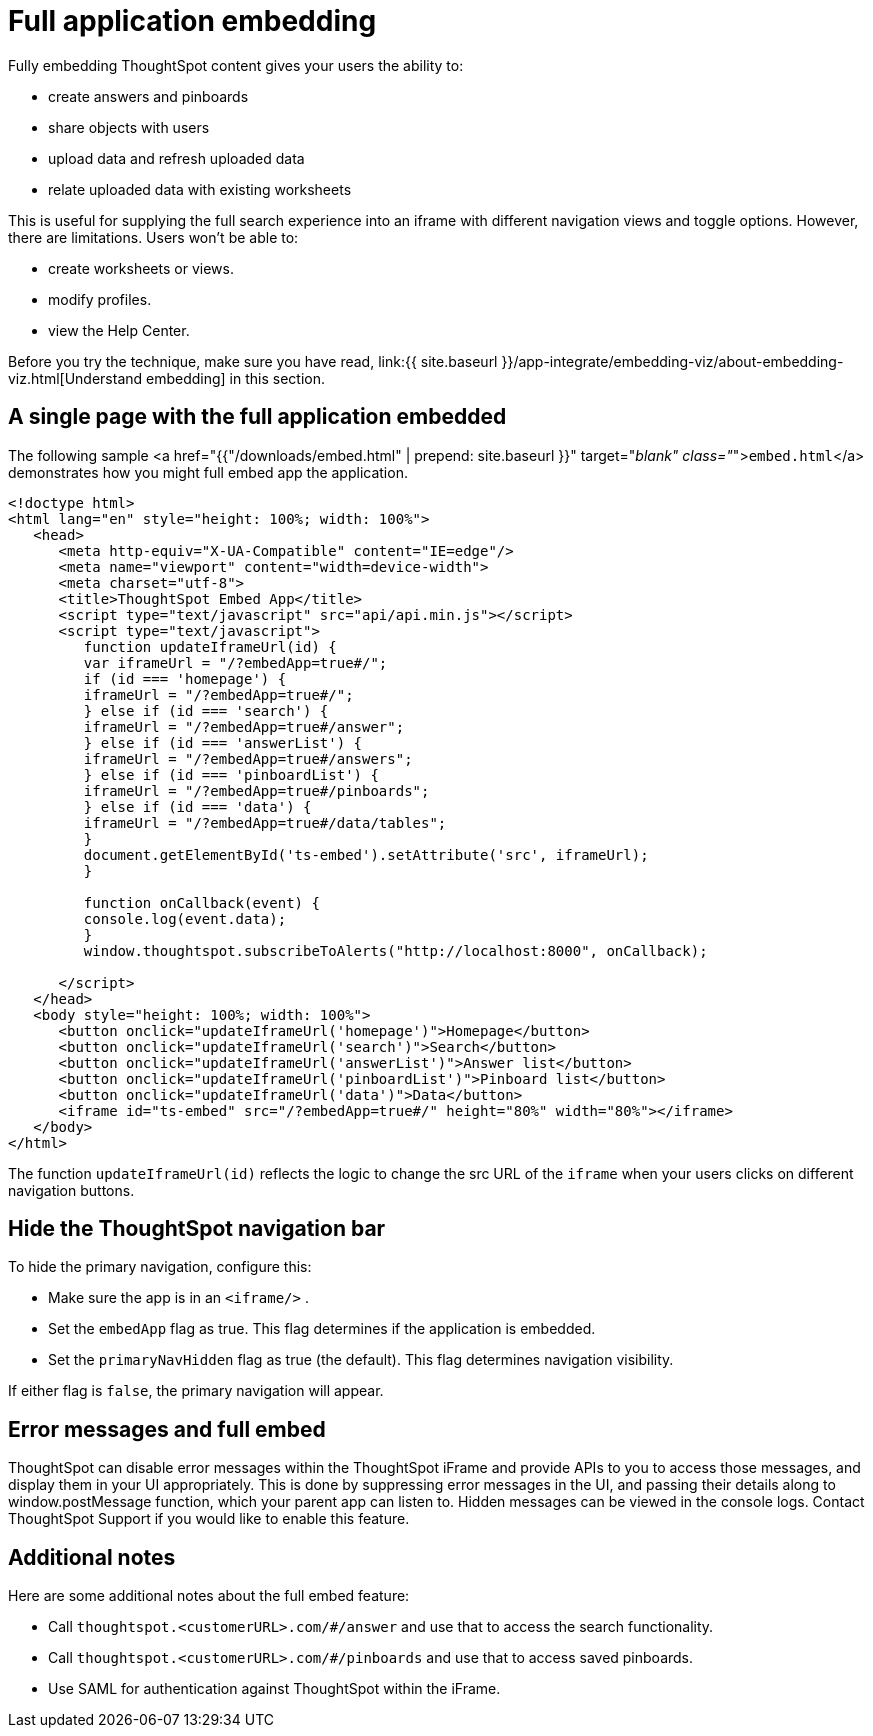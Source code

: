 = Full application embedding
:last_updated: tbd
:summary: "Full embedding allows users to create ThoughtSpot content in an embedded environment."
:sidebar: mydoc_sidebar
:permalink: /:collection/:path.html --

Fully embedding ThoughtSpot content gives your users the ability to:

* create answers and pinboards
* share objects with users
* upload data and refresh uploaded data
* relate uploaded data with existing worksheets

This is useful for supplying the full search experience into an iframe with different navigation views and toggle options.
However, there are limitations.
Users won't be able to:

* create worksheets or views.
* modify profiles.
* view the Help Center.

Before you try the technique, make sure you have read, link:{{ site.baseurl }}/app-integrate/embedding-viz/about-embedding-viz.html[Understand embedding] in this section.

== A single page with the full application embedded

The following sample <a href="{{"/downloads/embed.html" | prepend: site.baseurl }}" target="_blank" class="_">``embed.html``</a> demonstrates how you might full embed app the application.

----
<!doctype html>
<html lang="en" style="height: 100%; width: 100%">
   <head>
      <meta http-equiv="X-UA-Compatible" content="IE=edge"/>
      <meta name="viewport" content="width=device-width">
      <meta charset="utf-8">
      <title>ThoughtSpot Embed App</title>
      <script type="text/javascript" src="api/api.min.js"></script>
      <script type="text/javascript">
         function updateIframeUrl(id) {
         var iframeUrl = "/?embedApp=true#/";
         if (id === 'homepage') {
         iframeUrl = "/?embedApp=true#/";
         } else if (id === 'search') {
         iframeUrl = "/?embedApp=true#/answer";
         } else if (id === 'answerList') {
         iframeUrl = "/?embedApp=true#/answers";
         } else if (id === 'pinboardList') {
         iframeUrl = "/?embedApp=true#/pinboards";
         } else if (id === 'data') {
         iframeUrl = "/?embedApp=true#/data/tables";
         }
         document.getElementById('ts-embed').setAttribute('src', iframeUrl);
         }

         function onCallback(event) {
         console.log(event.data);
         }
         window.thoughtspot.subscribeToAlerts("http://localhost:8000", onCallback);

      </script>
   </head>
   <body style="height: 100%; width: 100%">
      <button onclick="updateIframeUrl('homepage')">Homepage</button>
      <button onclick="updateIframeUrl('search')">Search</button>
      <button onclick="updateIframeUrl('answerList')">Answer list</button>
      <button onclick="updateIframeUrl('pinboardList')">Pinboard list</button>
      <button onclick="updateIframeUrl('data')">Data</button>
      <iframe id="ts-embed" src="/?embedApp=true#/" height="80%" width="80%"></iframe>
   </body>
</html>
----

The function `updateIframeUrl(id)` reflects the logic to change the src URL of the `iframe` when your users clicks on different navigation buttons.

== Hide the ThoughtSpot navigation bar

To hide the primary navigation, configure this:

* Make sure the app is in an `<iframe/>` .
* Set the `embedApp` flag as true.
This flag determines if the application is embedded.
* Set the `primaryNavHidden` flag as true (the default).
This flag determines navigation visibility.

If either flag is `false`, the primary navigation will appear.

== Error messages and full embed

ThoughtSpot can disable error messages within the ThoughtSpot iFrame and provide APIs to you to access those messages, and display them in your UI appropriately.
This is done by suppressing error messages in the UI, and passing their details along to window.postMessage function, which your parent app can listen to.
Hidden messages can be viewed in the console logs.
Contact ThoughtSpot Support if you would like to enable this feature.

== Additional notes

Here are some additional notes about the full embed feature:

* Call `thoughtspot.<customerURL>.com/#/answer` and use that to access the search functionality.
* Call `thoughtspot.<customerURL>.com/#/pinboards` and use that to access saved pinboards.
* Use SAML for authentication against ThoughtSpot within the iFrame.
